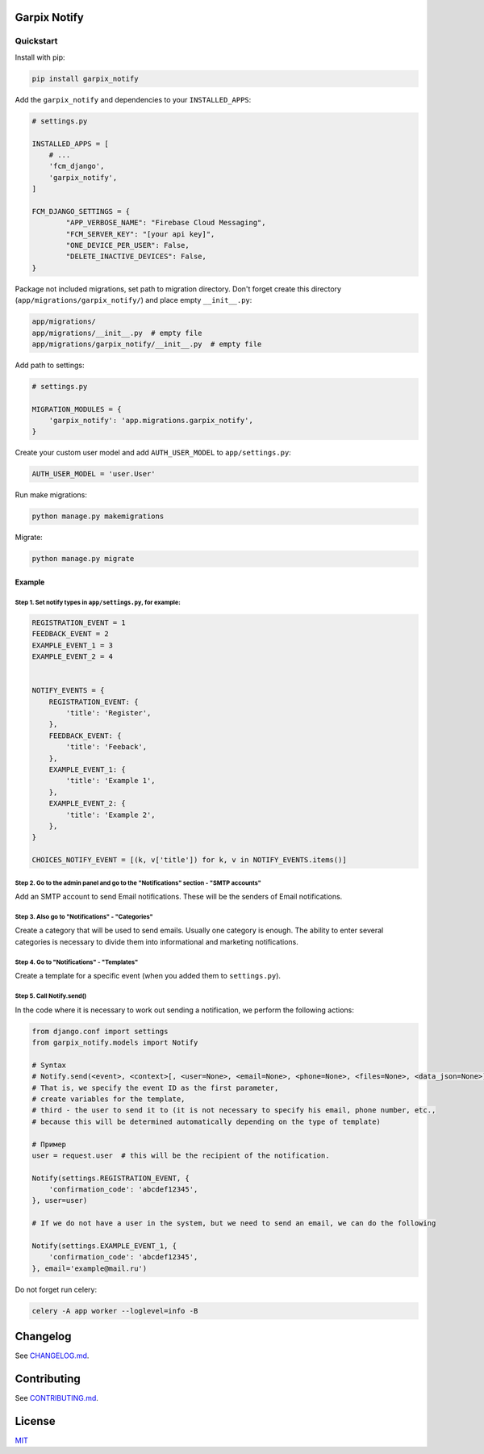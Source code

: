 
Garpix Notify
=============

Quickstart
----------

Install with pip:

.. code-block:: bash

   pip install garpix_notify

Add the ``garpix_notify`` and dependencies to your ``INSTALLED_APPS``\ :

.. code-block:: python

   # settings.py

   INSTALLED_APPS = [
       # ...
       'fcm_django',
       'garpix_notify',
   ]

   FCM_DJANGO_SETTINGS = {
           "APP_VERBOSE_NAME": "Firebase Cloud Messaging",
           "FCM_SERVER_KEY": "[your api key]",
           "ONE_DEVICE_PER_USER": False,
           "DELETE_INACTIVE_DEVICES": False,
   }

Package not included migrations, set path to migration directory. Don't forget create this directory (\ ``app/migrations/garpix_notify/``\ ) and place empty ``__init__.py``\ :

.. code-block::

   app/migrations/
   app/migrations/__init__.py  # empty file
   app/migrations/garpix_notify/__init__.py  # empty file

Add path to settings:

.. code-block:: python

   # settings.py

   MIGRATION_MODULES = {
       'garpix_notify': 'app.migrations.garpix_notify',
   }

Create your custom user model and add ``AUTH_USER_MODEL`` to ``app/settings.py``\ :

.. code-block::

   AUTH_USER_MODEL = 'user.User'

Run make migrations:

.. code-block:: bash

   python manage.py makemigrations

Migrate:

.. code-block:: bash

   python manage.py migrate

Example
^^^^^^^

Step 1. Set notify types in ``app/settings.py``\ , for example:
~~~~~~~~~~~~~~~~~~~~~~~~~~~~~~~~~~~~~~~~~~~~~~~~~~~~~~~~~~~~~~~~~

.. code-block:: python

   REGISTRATION_EVENT = 1
   FEEDBACK_EVENT = 2
   EXAMPLE_EVENT_1 = 3
   EXAMPLE_EVENT_2 = 4


   NOTIFY_EVENTS = {
       REGISTRATION_EVENT: {
           'title': 'Register',
       },
       FEEDBACK_EVENT: {
           'title': 'Feeback',
       },
       EXAMPLE_EVENT_1: {
           'title': 'Example 1',
       },
       EXAMPLE_EVENT_2: {
           'title': 'Example 2',
       },
   }

   CHOICES_NOTIFY_EVENT = [(k, v['title']) for k, v in NOTIFY_EVENTS.items()]

Step 2. Go to the admin panel and go to the "Notifications" section - "SMTP accounts"
~~~~~~~~~~~~~~~~~~~~~~~~~~~~~~~~~~~~~~~~~~~~~~~~~~~~~~~~~~~~~~~~~~~~~~~~~~~~~~~~~~~~~

Add an SMTP account to send Email notifications. These will be the senders of Email notifications.

Step 3. Also go to "Notifications" - "Categories"
~~~~~~~~~~~~~~~~~~~~~~~~~~~~~~~~~~~~~~~~~~~~~~~~~

Create a category that will be used to send emails. Usually one category is enough. The ability to enter several categories
is necessary to divide them into informational and marketing notifications.

Step 4. Go to "Notifications" - "Templates"
~~~~~~~~~~~~~~~~~~~~~~~~~~~~~~~~~~~~~~~~~~~

Create a template for a specific event (when you added them to ``settings.py``\ ).

Step 5. Call Notify.send()
~~~~~~~~~~~~~~~~~~~~~~~~~~

In the code where it is necessary to work out sending a notification, we perform the following actions:

.. code-block:: python

   from django.conf import settings
   from garpix_notify.models import Notify

   # Syntax
   # Notify.send(<event>, <context>[, <user=None>, <email=None>, <phone=None>, <files=None>, <data_json=None>])
   # That is, we specify the event ID as the first parameter,
   # create variables for the template,
   # third - the user to send it to (it is not necessary to specify his email, phone number, etc.,
   # because this will be determined automatically depending on the type of template)

   # Пример
   user = request.user  # this will be the recipient of the notification.

   Notify(settings.REGISTRATION_EVENT, {
       'confirmation_code': 'abcdef12345',
   }, user=user)

   # If we do not have a user in the system, but we need to send an email, we can do the following

   Notify(settings.EXAMPLE_EVENT_1, {
       'confirmation_code': 'abcdef12345',
   }, email='example@mail.ru')

Do not forget run celery:

.. code-block::

   celery -A app worker --loglevel=info -B

Changelog
=========

See `CHANGELOG.md <CHANGELOG.md>`_.

Contributing
============

See `CONTRIBUTING.md <CONTRIBUTING.md>`_.

License
=======

`MIT <LICENSE>`_
